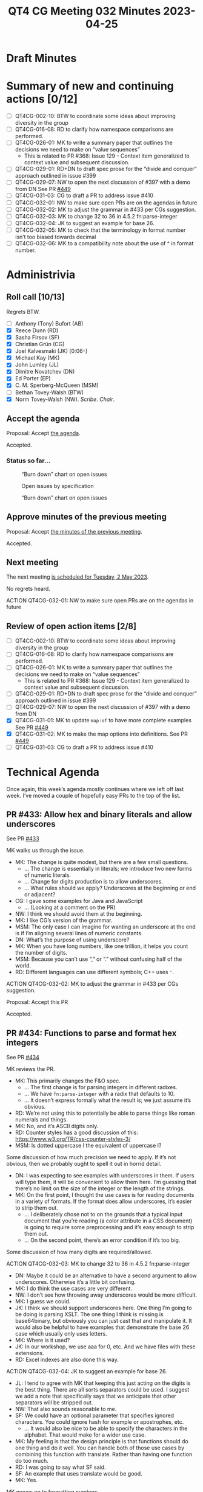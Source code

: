 :PROPERTIES:
:ID:       E44F4C5F-F6DC-4285-9D73-83CF4BA5F146
:END:
#+title: QT4 CG Meeting 032 Minutes 2023-04-25
#+author: Norm Tovey-Walsh
#+filetags: :qt4cg:
#+options: html-style:nil h:6
#+html_head: <link rel="stylesheet" type="text/css" href="/meeting/css/htmlize.css"/>
#+html_head: <link rel="stylesheet" type="text/css" href="../../../css/style.css"/>
#+html_head: <link rel="shortcut icon" href="/img/QT4-64.png" />
#+html_head: <link rel="apple-touch-icon" sizes="64x64" href="/img/QT4-64.png" type="image/png" />
#+html_head: <link rel="apple-touch-icon" sizes="76x76" href="/img/QT4-76.png" type="image/png" />
#+html_head: <link rel="apple-touch-icon" sizes="120x120" href="/img/QT4-120.png" type="image/png" />
#+html_head: <link rel="apple-touch-icon" sizes="152x152" href="/img/QT4-152.png" type="image/png" />
#+options: author:nil email:nil creator:nil timestamp:nil
#+startup: showall

* Draft Minutes
:PROPERTIES:
:unnumbered: t
:CUSTOM_ID: minutes
:END:

* Summary of new and continuing actions [0/12]
:PROPERTIES:
:unnumbered: t
:CUSTOM_ID: new-actions
:END:

+ [ ] QT4CG-002-10: BTW to coordinate some ideas about improving diversity in the group
+ [ ] QT4CG-016-08: RD to clarify how namespace comparisons are performed.
+ [ ] QT4CG-026-01: MK to write a summary paper that outlines the decisions we need to make on “value sequences”
  + This is related to PR #368: Issue 129 - Context item generalized to context value and
    subsequent discussion.
+ [ ] QT4CG-029-01: RD+DN to draft spec prose for the “divide and conquer” approach outlined in issue #399
+ [ ] QT4CG-029-07: NW to open the next discussion of #397 with a demo from DN
  See PR [[https://qt4cg.org/dashboard/#pr-449][#449]]
+ [ ] QT4CG-031-03: CG to draft a PR to address issue #410
+ [ ] QT4CG-032-01: NW to make sure open PRs are on the agendas in future
+ [ ] QT4CG-032-02: MK to adjust the grammar in #433 per CGs suggestion.
+ [ ] QT4CG-032-03: MK to change 32 to 36 in 4.5.2 fn:parse-integer
+ [ ] QT4CG-032-04: JK to suggest an example for base 26.
+ [ ] QT4CG-032-05: MK to check that the terminology in format number isn’t too biased towards decimal
+ [ ] QT4CG-032-06: MK to a compatibility note about the use of ^ in format number.

* Administrivia
:PROPERTIES:
:CUSTOM_ID: administrivia
:END:

** Roll call [10/13]
:PROPERTIES:
:CUSTOM_ID: roll-call
:END:

Regrets BTW.

+ [ ] Anthony (Tony) Bufort (AB)
+ [X] Reece Dunn (RD)
+ [X] Sasha Firsov (SF)
+ [X] Christian Grün (CG)
+ [X] Joel Kalvesmaki (JK) [0:06-]
+ [X] Michael Kay (MK)
+ [X] John Lumley (JL)
+ [X] Dimitre Novatchev (DN)
+ [X] Ed Porter (EP)
+ [X] C. M. Sperberg-McQueen (MSM)
+ [ ] Bethan Tovey-Walsh (BTW)
+ [X] Norm Tovey-Walsh (NW). /Scribe/. /Chair/.

** Accept the agenda
:PROPERTIES:
:CUSTOM_ID: agenda
:END:

Proposal: Accept [[../../agenda/2023/04-25.html][the agenda]].

Accepted.

*** Status so far…
:PROPERTIES:
:CUSTOM_ID: h-C1590AE6-AA6D-49E9-A040-5006E92C0784
:END:

#+CAPTION: “Burn down” chart on open issues
#+NAME:   fig:open-issues
[[./issues-open-2023-04-25.png]]

#+CAPTION: Open issues by specification
#+NAME:   fig:open-issues-by-spec
[[./issues-by-spec-2023-04-25.png]]

#+CAPTION: “Burn down” chart on open issues
#+NAME:   fig:open-issues-by-type
[[./issues-by-type-2023-04-25.png]]

** Approve minutes of the previous meeting
:PROPERTIES:
:CUSTOM_ID: approve-minutes
:END:

Proposal: Accept [[../../minutes/2023/04-18.html][the minutes of the previous meeting]].

Accepted.

** Next meeting
:PROPERTIES:
:CUSTOM_ID: next-meeting
:END:

The next meeting [[../../agenda/2023/05-02.html][is scheduled for Tuesday, 2 May 2023]].

No regrets heard.

ACTION QT4CG-032-01: NW to make sure open PRs are on the agendas in future

** Review of open action items [2/8]
:PROPERTIES:
:CUSTOM_ID: open-actions
:END:

+ [ ] QT4CG-002-10: BTW to coordinate some ideas about improving diversity in the group
+ [ ] QT4CG-016-08: RD to clarify how namespace comparisons are performed.
+ [ ] QT4CG-026-01: MK to write a summary paper that outlines the decisions we need to make on “value sequences”
  + This is related to PR #368: Issue 129 - Context item generalized to context value and
    subsequent discussion.
+ [ ] QT4CG-029-01: RD+DN to draft spec prose for the “divide and conquer” approach outlined in issue #399
+ [ ] QT4CG-029-07: NW to open the next discussion of #397 with a demo from DN
+ [X] QT4CG-031-01: MK to update ~map:of~ to have more complete examples
  See PR [[https://qt4cg.org/dashboard/#pr-449][#449]]
+ [X] QT4CG-031-02: MK to make the map options into definitions.
  See PR [[https://qt4cg.org/dashboard/#pr-449][#449]]
+ [ ] QT4CG-031-03: CG to draft a PR to address issue #410

* Technical Agenda
:PROPERTIES:
:CUSTOM_ID: technical-agenda
:END:

Once again, this week’s agenda mostly continues where we left off last week.
I’ve moved a couple of hopefully easy PRs to the top of the list.

** PR #433: Allow hex and binary literals and allow underscores
:PROPERTIES:
:CUSTOM_ID: pr-433
:END:

See PR [[https://qt4cg.org/dashboard/#pr-433][#433]]

MK walks us through the issue.

+ MK: The change is quite modest, but there are a few small questions.
  + … The change is essentially in literals; we introduce two new
    forms of numeric literals.
  + … Change for digits production is to allow underscores.
  + … What rules should we apply? Underscores at the beginning or end
    or adjacent?
+ CG: I gave some examples for Java and JavaScript
  + … (Looking at a comment on the PR)
+ NW: I think we should avoid them at the beginning. 
+ MK: I like CG’s version of the grammar.
+ MSM: The only case I can imagine for wanting an underscore at the
  end is if I’m aligning several lines of numeric constants.
+ DN: What’s the purpose of using underscore?
+ MK: When you have long numbers, like one trillion, it helps you
  count the number of digits.
+ MSM: Because you can’t use “,” or “.” without confusing half of the world.
+ RD: Different languages can use different symbols; C++ uses ~'~.

ACTION QT4CG-032-02: MK to adjust the grammar in #433 per CGs suggestion.

Proposal: Accept this PR

Accepted.

** PR #434: Functions to parse and format hex integers
:PROPERTIES:
:CUSTOM_ID: pr-434
:END:

See PR [[https://qt4cg.org/dashboard/#pr-434][#434]]

MK reviews the PR.

+ MK: This primarily changes the F&O spec.
  + … The first change is for parsing integers in different radixes.
  + … We have ~fn:parse-integer~ with a radix that defaults to 10.
  + … It doesn’t express formally what the result is; we just assume it’s obvious.
+ RD: We’re not using this to potentially be able to parse things like
  roman numerals and things.
+ MK: No, and it’s ASCII digits only.
+ RD: Counter styles has a good discussion of this:
  https://www.w3.org/TR/css-counter-styles-3/
+ MSM: Is dotted uppercase I the equivalent of uppercase I?

Some discussion of how much precision we need to apply. If it’s not
obvious, then we probably ought to spell it out in horrid detail.

+ DN: I was expecting to see examples with underscores in them. If
  users will type them, it will be convenient to allow them here. I’m
  guessing that there’s no limit on the size of the integer or the
  length of the strings.
+ MK: On the first point, I thought the use cases is for reading
  documents in a variety of formats. If the format does allow
  underscores, it’s easier to strip them out.
  + … I deliberately chose not to on the grounds that a typical input
    document that you’re reading (a color attribute in a CSS document)
    is going to require some preprocessing and it’s easy enough to
    strip them out.
  + … On the second point, there’s an error condition if it’s too big.

Some discussion of how many digits are required/allowed.

ACTION QT4CG-032-03: MK to change 32 to 36 in 4.5.2 fn:parse-integer

+ DN: Maybe it could be an alternative to have a second argument to
  allow underscores. Otherwise it’s a little bit confusing.
+ MK: I do think the use cases are very different.
+ NW: I don’t see how throwing away underscores would be more difficult.
+ MK: I guess we could.
+ JK: I think we should support underscores here. One thing I’m going
  to be doing is parsing XSLT. The one thing I think is missing is
  base64binary, but obviously you can just cast that and manipulate
  it. It would also be helpful to have examples that demonstrate the
  base 26 case which usually only uses letters.
+ MK: Where is it used?
+ JK: In our workshop, we use aaa for 0, etc. And we have files with
  these extensions.
+ RD: Excel indexes are also done this way.

ACTION QT4CG-032-04: JK to suggest an example for base 26.

+ JL: I tend to agree with MK that keeping this just acting on the
  digits is the best thing. There are all sorts separators could be
  used. I suggest we add a note that specifically says that we
  anticipate that other separators will be stripped out.
+ NW: That also sounds reasonable to me.
+ SF: We could have an optional parameter that specifies ignored characters.
  You could ignore hash for example or apostrophes, etc.
  + … It would also be nice to be able to specify the characters in
    the alphabet. That would make for a wider use case.
+ MK: My feeling is that the design principle is that functions should
  do one thing and do it well. You can handle both of those use cases
  by combining this function with translate. Rather than having one
  function do too much.
+ RD: I was going to say what SF said.
+ SF: An example that uses translate would be good.
+ MK: Yes.

MK moves on to formatting numbers.

+ MK: I’ve extended the ~fn:format-integer~ to accept the radix in the
  format string.
  + … The picture string begins with (base)^, so “2^” for binary,
    “16^” for hex.
  + … That’s *almost* backwards compatible except in some very rare cases.
  + … It requires a fair bit of generalization in the text that may
    not be perfect yes.
+ RD: What are the compatibility issues?
+ MK: If you used the “^” as the grouping separator, you’re allowed to
  repeat the digits. So “16^16” would mean output the number with the
  grouping charater “^” every two characters.

Some discussion about whether there’s a note about the incompatibility or not.

ACTION QT4CG-032-05: MK to check that the terminology in format number isn’t too biased towards decimal

ACTION QT4CG-032-06: MK to a compatibility note about the use of ^ in format number.

Proposal: Accept this PR:

Accepted.

** Issue #359: fn:void: Absorb result of evaluated argument
:PROPERTIES:
:CUSTOM_ID: iss-359
:END:

See Issue [[https://github.com/qt4cg/qtspecs/issues/359][#359]]

+ CG: If you have functions that have side effects or if you aren’t
  interested in the results, then you have a case where you aren’t
  interested in the result, but only if the code is executed.
  + … People often try to circumvent the problem that functions always
    return something.
  + (There are examples in the issue.)
  + … One solution is to have a ~fn:void()~ function that evaluates
    code and always returns an empty sequence.
  + … It’s not really settled what happens with non-deterministic code or side-effects.
  + … My suggestion is that we enforce the evaluation of the argument
    whenever it’s non-deterministic, but an implementation might
    otherwise be free not to evaluate it.
  + … But I’m not sure.
+ DN: I think that it’s a good proposal. I have a number of comments,
  but my main concern is that this function ~fn:void~ seems a little
  confusing. What’s wanted here is eager evaluation of the argument.
  So we could call it ~fn:eager~. This is a very special function, the
  optimizer must not discard it! Using the determinism of the argument
  may be difficult.
+ CG: I think your use cases are interesting, but I definitely think
  it’s a different use case. Here it’s really about ignoring the
  result. I think we should talk about eager and lazy functions in a
  different context.
+ DN: Okay, but we need to be clear about evaluation of the arguments.
+ RD: Eager evaluation vs lazy evaluation is different than what this
  is proposing. I pointed this out in the examples on the issue. For a
  database query, for example, you always want the result whether it
  was eager or lazy, but this is explicitly about discarding the result.
  + … Consider ~1 => fn:void(), 2 => fn:eager()~; it should return ~2~ *not* ~(1,2)~.
  + … In a nested loop, lazy evaluation could evaluate each item multiple times.
+ JL: I think DN is right that this function has to be treated
  specially by the compilers. It’s signature says it produces a
  constant result, so the optimizer could easily just replace all the calls.
+ MSM: I’m having trouble getting my head around the proposal and the discussion.
  + … First, I think it’s true that lazy vs eager is not the same as I
    care about the result or discard it. The use case that makes sense
    to me is that I have some code that I want to evaluate for the
    side effects.
  + … The second thing that bothers me is when you’re writing a script
    that calls programs, you must always check the return code.
    Because if you don’t care about the result, why are you calling
    the program in the first place.
+ CG: In our cases, we have users that use modules that are written by
  other people. Some raise errors, some return errors. Sometimes all
  you care about is whether the code parses or not. Or sometimes you
  might get a jobid and maybe you don’t care about it.
+ MSM: Ok. Earlier, you talked about wrapping a function call in void
  in order to comment it out. But when I do that, I expect them not to
  be executed. But that’s not quite the same here.
+ CG: Right. That’s something we should clarify that. I think it
  depends a lot on the implementations. For BaseX, we only evaluate
  non-deterministic code. But we could say always for fn:void.
+ DN: I wanted to say what MSM said. It seems bad to ignore the return code.
  + … This is a special case of a special case. I think that we have a
    general case that is more important: that’s eager vs. lazy evaluation.
+ RD: I wonder if we’ve got a slight difference in terminolgy here. If
  I understand DN and MSM correctly, “eager” means that at the point
  when the function is called the expression gets evaluated to some
  value. Whereas if you don’t use that, the processor is able to defer
  the evaluation to some point in the future. What I’m referring to is
  the value is computed but is returning a generator function that
  generates the values on demand. That being “lazy” evaluation and
  “eager” computes them all.
+ DN: When we have “eager” we don’t care internally how it works.
+ CG: Do you always get the result without eager?

Some discussion of what happens to return values.

+ MK: This is all about forcing evaluation of things that have side
  effects. We have a long history of trying to do that with
  xsl:result-document. It proved fairly troublesome over the years
  because we don’t really have order-of-execution semantics to
  underpin it. It’s been made workable mainly by constraining the
  places where you can use it.
  + … Assigning an expression to variable that isn’t used isn’t going
    to be solved by calling fn:void on the right hand side.
  + … In XSLT, we only allow it at the top level so it’s implicitly a
    sequential evaluation.
  + … I don’t think we can use ~fn:void()~ anywhere in an expression
    without having a lot more work on the semantics.
+ CG: I assume that functions like ~file:write~ are implemented
  differently in Saxon and BaseX. The challenge is the same but the
  solutions are different.
+ MK: If the user puts them where the optimizer can muck with them,
  then they may not get the results the expect. If you put
  ~file:write~ inside a predicate or sort key, it’s going to be pretty
  unpredictable what happens.

* Adjourned
:PROPERTIES:
:CUSTOM_ID: adjourned
:END:

None heard.

